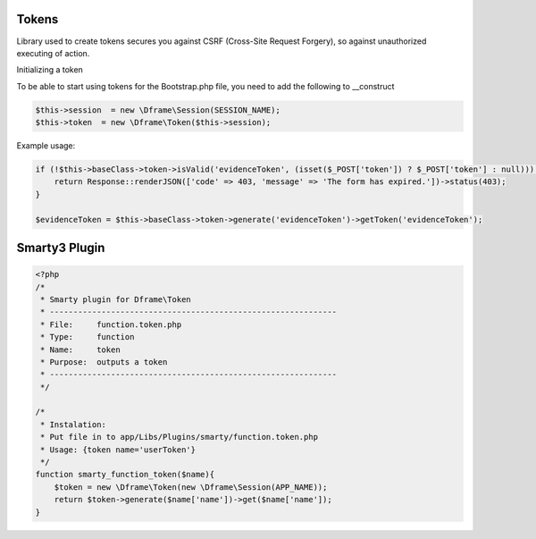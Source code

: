 .. title:: Token - Library used to create tokens secures you against CSRF

.. meta::
    :description: Library used to create tokens secures you against CSRF (Cross-Site Request Forgery), so against unauthorized executing of action.
    :keywords: dframe, Token, CSRF, tokens, Cross-Site Request Forgery, dframeframework  

Tokens
===========

Library used to create tokens secures you against CSRF (Cross-Site Request Forgery), so against unauthorized executing of action.

Initializing a token

To be able to start using tokens for the Bootstrap.php file, you need to add the following to __construct

.. code-block:: php

 $this->session  = new \Dframe\Session(SESSION_NAME);
 $this->token  = new \Dframe\Token($this->session);

Example usage:

.. code-block:: php

 if (!$this->baseClass->token->isValid('evidenceToken', (isset($_POST['token']) ? $_POST['token'] : null))) {
     return Response::renderJSON(['code' => 403, 'message' => 'The form has expired.'])->status(403);
 }
            
 $evidenceToken = $this->baseClass->token->generate('evidenceToken')->getToken('evidenceToken');
 
 
Smarty3 Plugin
===========

.. code-block:: php

 <?php
 /*
  * Smarty plugin for Dframe\Token
  * -------------------------------------------------------------
  * File:     function.token.php
  * Type:     function
  * Name:     token
  * Purpose:  outputs a token
  * -------------------------------------------------------------
  */
  
 /*
  * Instalation: 
  * Put file in to app/Libs/Plugins/smarty/function.token.php
  * Usage: {token name='userToken'}
  */
 function smarty_function_token($name){
     $token = new \Dframe\Token(new \Dframe\Session(APP_NAME));
     return $token->generate($name['name'])->get($name['name']);
 }
